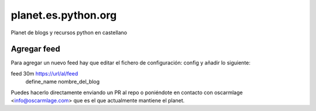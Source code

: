 ====================
planet.es.python.org
====================

Planet de blogs y recursos python en castellano


.. _add:

Agregar feed
============

Para agregar un nuevo feed hay que editar el fichero de configuración: config
y añadir lo siguiente:

feed 30m https://url/al/feed
    define_name nombre_del_blog

Puedes hacerlo directamente enviando un PR al repo o poniéndote en contacto
con oscarmlage <info@oscarmlage.com> que es el que actualmente mantiene el
planet.
